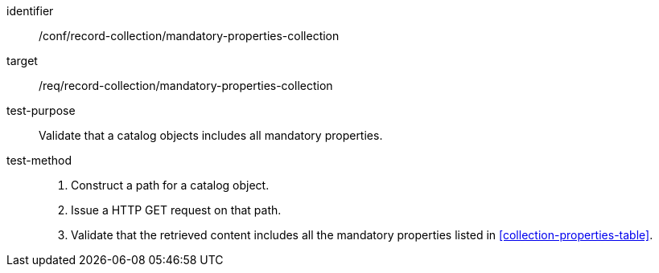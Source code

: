 [[ats_record-collection_mandatory-properties-collection]]

//[width="90%",cols="2,6a"]
//|===
//^|*Abstract Test {counter:ats-id}* |*/conf/record-collection/mandatory-properties-collection*
//^|Test Purpose |Validate that a catalog objects includes all mandatory properties.
//^|Requirement |<<req_record-collection_mandatory-properties-collection,/req/record-collection/mandatory-properties-collection>>
//^|Test Method |. Construct a path for a catalog object.
//. Issue a HTTP GET request on that path.
//. Validate that the retrieved content includes all the mandatory properties listed in <<collection-properties-table>>.
//|===

[abstract_test]
====
[%metadata]
identifier:: /conf/record-collection/mandatory-properties-collection
target:: /req/record-collection/mandatory-properties-collection
test-purpose:: Validate that a catalog objects includes all mandatory properties.
test-method::
+
--
. Construct a path for a catalog object.
. Issue a HTTP GET request on that path.
. Validate that the retrieved content includes all the mandatory properties listed in <<collection-properties-table>>.
--
====